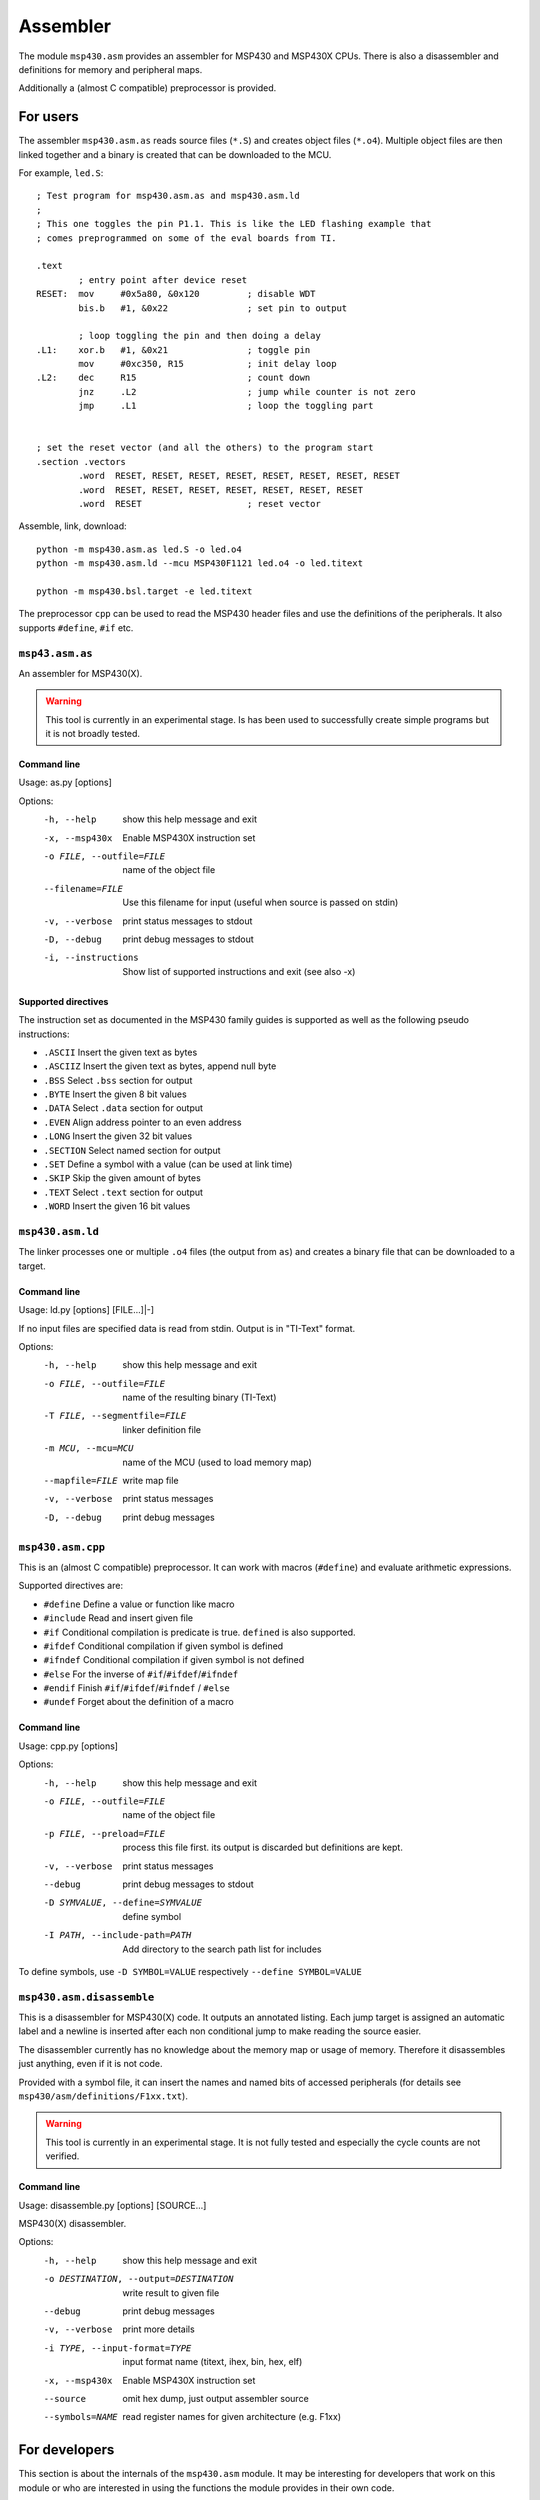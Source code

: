 ===========
 Assembler
===========

The module ``msp430.asm`` provides an assembler for MSP430 and MSP430X CPUs.
There is also a disassembler and definitions for memory and peripheral maps.

Additionally a (almost C compatible) preprocessor is provided.


For users
=========

The assembler ``msp430.asm.as`` reads source files (``*.S``) and creates object
files (``*.o4``). Multiple object files are then linked together and a binary
is created that can be downloaded to the MCU.

For example, ``led.S``::

    ; Test program for msp430.asm.as and msp430.asm.ld
    ;
    ; This one toggles the pin P1.1. This is like the LED flashing example that
    ; comes preprogrammed on some of the eval boards from TI.

    .text
            ; entry point after device reset
    RESET:  mov     #0x5a80, &0x120         ; disable WDT
            bis.b   #1, &0x22               ; set pin to output

            ; loop toggling the pin and then doing a delay
    .L1:    xor.b   #1, &0x21               ; toggle pin
            mov     #0xc350, R15            ; init delay loop
    .L2:    dec     R15                     ; count down
            jnz     .L2                     ; jump while counter is not zero
            jmp     .L1                     ; loop the toggling part


    ; set the reset vector (and all the others) to the program start
    .section .vectors
            .word  RESET, RESET, RESET, RESET, RESET, RESET, RESET, RESET
            .word  RESET, RESET, RESET, RESET, RESET, RESET, RESET
            .word  RESET                    ; reset vector

Assemble, link, download::

    python -m msp430.asm.as led.S -o led.o4
    python -m msp430.asm.ld --mcu MSP430F1121 led.o4 -o led.titext

    python -m msp430.bsl.target -e led.titext

The preprocessor ``cpp`` can be used to read the MSP430 header files and use the
definitions of the peripherals. It also supports ``#define``, ``#if`` etc.


``msp43.asm.as``
----------------
An assembler for MSP430(X).

.. warning:: This tool is currently in an experimental stage. Is has been used
             to successfully create simple programs but it is not broadly
             tested.

Command line
~~~~~~~~~~~~
Usage: as.py [options]

Options:
  -h, --help            show this help message and exit
  -x, --msp430x         Enable MSP430X instruction set
  -o FILE, --outfile=FILE
                        name of the object file
  --filename=FILE       Use this filename for input (useful when source is
                        passed on stdin)
  -v, --verbose         print status messages to stdout
  -D, --debug           print debug messages to stdout
  -i, --instructions    Show list of supported instructions and exit (see also
                        -x)

Supported directives
~~~~~~~~~~~~~~~~~~~~
The instruction set as documented in the MSP430 family guides is supported as
well as the following pseudo instructions:

- ``.ASCII``   Insert the given text as bytes
- ``.ASCIIZ``  Insert the given text as bytes, append null byte
- ``.BSS``     Select ``.bss`` section for output
- ``.BYTE``    Insert the given 8 bit values
- ``.DATA``    Select ``.data`` section for output
- ``.EVEN``    Align address pointer to an even address
- ``.LONG``    Insert the given 32 bit values
- ``.SECTION`` Select named section for output
- ``.SET``     Define a symbol with a value (can be used at link time)
- ``.SKIP``    Skip the given amount of bytes
- ``.TEXT``    Select ``.text`` section for output
- ``.WORD``    Insert the given 16 bit values


``msp430.asm.ld``
-----------------
The linker processes one or multiple ``.o4`` files (the output from ``as``)
and creates a binary file that can be downloaded to a target.

Command line
~~~~~~~~~~~~
Usage: ld.py [options] [FILE...]|-]

If no input files are specified data is read from stdin.
Output is in "TI-Text" format.

Options:
  -h, --help            show this help message and exit
  -o FILE, --outfile=FILE
                        name of the resulting binary (TI-Text)
  -T FILE, --segmentfile=FILE
                        linker definition file
  -m MCU, --mcu=MCU     name of the MCU (used to load memory map)
  --mapfile=FILE        write map file
  -v, --verbose         print status messages
  -D, --debug           print debug messages


``msp430.asm.cpp``
------------------
This is an (almost C compatible) preprocessor. It can work with macros
(``#define``) and evaluate arithmetic expressions.

Supported directives are:

- ``#define``   Define a value or function like macro
- ``#include``  Read and insert given file
- ``#if``       Conditional compilation is predicate is true. ``defined`` is also supported.
- ``#ifdef``    Conditional compilation if given symbol is defined
- ``#ifndef``   Conditional compilation if given symbol is not defined
- ``#else``     For the inverse of ``#if``/``#ifdef``/``#ifndef``
- ``#endif``    Finish ``#if``/``#ifdef``/``#ifndef`` / ``#else``
- ``#undef``    Forget about the definition of a macro


Command line
~~~~~~~~~~~~
Usage: cpp.py [options]

Options:
  -h, --help            show this help message and exit
  -o FILE, --outfile=FILE
                        name of the object file
  -p FILE, --preload=FILE
                        process this file first. its output is discarded but
                        definitions are kept.
  -v, --verbose         print status messages
  --debug               print debug messages to stdout
  -D SYMVALUE, --define=SYMVALUE
                        define symbol
  -I PATH, --include-path=PATH
                        Add directory to the search path list for includes

To define symbols, use ``-D SYMBOL=VALUE`` respectively ``--define SYMBOL=VALUE``


``msp430.asm.disassemble``
--------------------------
This is a disassembler for MSP430(X) code. It outputs an annotated listing.
Each jump target is assigned an automatic label and a newline is inserted after
each non conditional jump to make reading the source easier.

The disassembler currently has no knowledge about the memory map or usage of
memory. Therefore it disassembles just anything, even if it is not code.

Provided with a symbol file, it can insert the names and named bits of accessed
peripherals (for details see ``msp430/asm/definitions/F1xx.txt``).

.. warning:: This tool is currently in an experimental stage. It is not fully
             tested and especially the cycle counts are not verified.

Command line
~~~~~~~~~~~~
Usage: disassemble.py [options] [SOURCE...]

MSP430(X) disassembler.


Options:
  -h, --help            show this help message and exit
  -o DESTINATION, --output=DESTINATION
                        write result to given file
  --debug               print debug messages
  -v, --verbose         print more details
  -i TYPE, --input-format=TYPE
                        input format name (titext, ihex, bin, hex, elf)
  -x, --msp430x         Enable MSP430X instruction set
  --source              omit hex dump, just output assembler source
  --symbols=NAME        read register names for given architecture (e.g. F1xx)


For developers
==============
This section is about the internals of the ``msp430.asm`` module. It may be
interesting for developers that work on this module or who are interested in
using the functions the module provides in their own code.

Object file format
------------------
The file format of ``.o4`` files is a bit unusual. It actually contains
something that could be labeled as (specialized) Forth code. So the linker is
some sort of Forth interpreter. This has the advantage that the object files
can be debugged without any special tools, just a text editor. It also makes
the format quite universal; it could produce binaries for all sorts of CPUs
(single special case: the directive ``JMP`` is MSP430 specific).

For more details about the file format, take a look at the sources of ``ld.py``.

Modules
-------
.. module:: msp430.asm

``msp430.asm.as``
~~~~~~~~~~~~~~~~~
.. module:: msp430.asm.as

This module implements the MSP430(X) assembler. When the module is executed
(e.g. using ``python -m msp430.asm.as``), it acts as a command line tool.

.. class:: MSP430Assembler

    .. method:: __init__(msp430x=False, debug=False)

        :param msp430x: Set to true to enable MSP430X instruction set.
        :param debug: When set to true dump some internal data so sys.stderr while compiling.

        Create an instance of the assembler.

    .. method:: assemble(f, filename=None, output=sys.stdout)

        :param f: A file like object that supports iterating over lines.
        :param filename: An optional string that is used in error messages.
        :param output: File like object used to write the object code to.

        This method takes assembler source and transforms it to object code
        that can be forwarded to the linker.

.. exception:: AssemblerError

    This instances of this class are raised by the ``MSP430Assembler`` in case
    of errors in the source. It may be annotated with the source filename
    and line number where the error occurred.

    .. attribute:: filename
    .. attribute:: line


``msp430.asm.ld``
~~~~~~~~~~~~~~~~~
.. module:: msp430.asm.ld

This module implements the linker. When the module is executed
(e.g. using ``python -m msp430.asm.ld``), it acts as a command line tool.

.. class:: Linker

    .. method:: __init__(instructions)

        :param instructions: list of directives for the linker

        Initialize a linker instance. The given instructions are essentially
        what is read from a ``.o4`` file as sequence of words.

    .. method:: segments_from_definition(segment_definitions)

        :param segment_definitions: dictionary describing the memory map

        This sets the memory map used for linking. See 
        :class:`mcu_definition_parser` for a way to load this description.

    .. method:: update_mirrored_segments()

        Called before writing the final output. In case the memory map contains
        segments that mirror the contents of other segments, they are updated.
        This is typically used for ``.data_init`` which contains the initial
        values that are copied by startup code to the ``.data`` segment in RAM.

    .. method:: pass_one()

        Run the linkers 1st pass. It iterates through the instructions and
        places the data into segments.

    .. method:: pass_two()

        Run the linkers 2nd pass. It iterates through the instructions and
        finds all the labels and saves their position.

    .. method:: pass_three()

        Run the linkers 3rd pass. It iterates through the instructions and
        creates the final binary with all known labels set to their target
        address.

.. exception:: LinkError

    Exception object raised when errors during linking occur. May be annotated
    with the location of the line within the original source file causing the
    error.

    .. attribute:: filename
    .. attribute:: lineno
    .. attribute:: column


``msp430.asm.cpp``
~~~~~~~~~~~~~~~~~~
.. module:: msp430.asm.cpp

This module implements the preprocessor. When the module is executed
(e.g. using ``python -m msp430.asm.cpp``), it acts as a command line tool.

.. function:: line_joiner(next_line)

    Given an iterator for lines, yield lines. It joins consecutive lines with
    the continuation marker (``\\``) to a single line.

.. class:: AnnoatatedLineWriter

    This object is used by the preprocessor to write out the preprocessed text.
    It adds notes in the form ``#line <line> "<filename>"``. These notes are
    used by the assembler to know where a source line originally came from (as
    preprocessed text may contain additional lines etc.)

    .. method:: __init__(output, filename)

        :param output: file like object to write to
        :param filename: the filename used in the notes

    .. method:: write(lineno, text)

        :param linno: line number being written
        :param text: the actual contents of the line

.. class:: Preprocessor

    .. method:: preprocess(infile, outfile, filename)

        :param infile: file like object to read from
        :param outfile: file like object to write to
        :param filename: original file name of the input (infile)

        This runs the preprocessor over the given input.

.. exception:: PreprocessorError

    Exception object raised when errors during preprocessing occur.


``msp430.asm.disassemble``
~~~~~~~~~~~~~~~~~~~~~~~~~~
.. module:: msp430.asm.disassemble

This module implements the disassembler. When the module is executed (e.g.
using ``python -m msp430.asm.disassemble``), it acts as a command line tool.

.. class:: MSP430Disassembler

    .. method:: __init__(memory, msp430x=False, named_symbols=None)

        :param memory: A msp43.memory.Memory instance containing the binary.
        :param msp430x: Set to true to enable MSP430X instruction set.
        :param named_symbols: An (optional) instance of :class:`NamedSymbols` which is used to label peripherals and bits.

        Initialize the disassembler with data.

    .. method:: disassemble(output, source_only=False)

        :param output: A file like object used for the resulting text.
        :param source_only: When set to true, the address and data columns are omitted from the output.

        Run the disassembler, result is written to output.


``msp430.asm.rpn``
~~~~~~~~~~~~~~~~~~
.. module:: msp430.asm.rpn

This module implements the an RPN calculator. The calculator can be tested by
executing the module (e.g.  using ``python -m msp430.asm.rpn``).

.. class:: Word(unicode)

    This class is used to wrap words so that their source location can be
    tracked. This is useful for error messages.

    .. method:: __new__(cls, word, filename, lineno, text)

        :param cls: Class for __new__
        :param word: The word (unicode)
        :param filename: Filename where the word was read from.
        :param lineno: Line number within the file.
        :param text: The complete line (or context).
        :type filename: unicode or None
        :type lineno: int or None
        :type text: unicode or None

        Create new instance with a word that was read from given location.

.. class:: RPN

    An RPN calculator. It provides a data stack and implements a number of
    basic operations (arithmetical and stack)

    .. method:: interpret(next_word)

        :param next_word: A function return the next word from input when called.

        Interpret a sequence of words given by the iterator next_word.

.. function:: annotated_words(sequence, filename=None, lineno=None, offset=None, text=None)

    Create an generator for :class:`Word`, all annotated with the given
    information.

.. function:: words_in_string(data, name='<string>')

    :param data: String with (lines) of text.
    :param name: Optional name, used in error messages.

    Create a generator for annotated :class:`Word` in string (``splitlines()``
    is used).

.. function:: words_in_file(filename)

    :param filename: Name of a file to read from.

    Create a generator for annotated :class:`Word` read from file given by name.

.. function:: rpn_function(code)

    :param code: A string in RPN notation
    :return: A Python function.

    Return a wrapper - a function that evaluates the given RPN code when
    called.  This can be used to insert functions implemented as RPN into the
    name space.

.. function:: word(name)

    Function decorator used to tag methods that will be visible in the RPN
    built-in name space.

.. function:: val(words, stack=[], namespace={})

    :param words: Sequence of words.
    :param stack: Optional initial stack.
    :param namespace: Optional namespace.
    :return: The top element from the stack

    Evaluate sequence of words.

.. function:: python_function(code, namespace={})

    :param code: RPN code to execute.
    :param namespace: Optional namespace.
    :return: A python function that executes ``code`` when called.

    Create a Python function that will execute given code when called. All
    parameters given to the Python function will be placed on the stack and the
    top of stack will be returned.

.. function:: interpreter_loop(namespace={}, debug=False)

    Run an interactive loop. Can be used as calculator.

.. exception:: RPNError

    Exception type used for errors when parsing or executing RPN code.
    It may be annotated with the source position where the word causing the
    error came from.

    .. attribute:: filename
    .. attribute:: lineno
    .. attribute:: offset
    .. attribute:: text


``msp430.asm.peripherals``
~~~~~~~~~~~~~~~~~~~~~~~~~~
.. module:: msp430.asm.peripherals

This module implements a parser for a file format describing the peripherals
and their bits of a MCU.  The module can be executed (e.g. using ``python -m
msp430.asm.peripherals``) to test definition files.

.. class:: SymbolDefinitions(msp430.asm.rpn.RPN)

    This class implements the parser and keeps the result. It inherits from :class:`RPN`.

.. function:: load_symbols(filename)

    :param filename: Load symbols from a file named like this.
    :return: instance of :class:`SymbolDefinitions`

    Load definitions from a file of given name.

.. function:: load_internal(name)

    :param name: Name of an internal file.
    :return: instance of :class:`SymbolDefinitions`

    This tries to load internal data (using ``pkgutil``).

.. exception:: SymbolError

    Exception object used for errors in the definition file.


``msp430.asm.mcu_definition_parser``
~~~~~~~~~~~~~~~~~~~~~~~~~~~~~~~~~~~~
.. module:: msp430.asm.mcu_definition_parser

This module implements the a parser for files describing the memory map of a
CPU.  The module can be executed (e.g. using ``python -m
msp430.asm.mcu_definition_parser``) to test definition files.

.. class:: MCUDefintitions(msp430.asm.rpn.RPN)

    This class implements the parser and keeps the result. It inherits from :class:`msp430.asm.rpn.RPN`.
    Loaded definitions may contain the memory maps of many MCUs and also
    partial maps (that may depend on each other).

.. function:: load_from_file(filename)

    :param filename: Load definitions from file of given name.
    :return: instance of :class:`MCUDefintitions`

.. function:: load_internal()

    :return: instance of :class:`MCUDefintitions`

    Load internal list.  The default list is included in
    ``msp430/asm/definitions/msp430-mcu-list.txt``

.. function:: expand_definition(memory_maps, name)

    :param memory_maps: Memory map descriptions.
    :param name: Name of an MCU that should be extracted
    :type memory_maps: MCUDefintitions
    :return: Dictionary with recursively expanded memory map.

    Return the memory map of a specific MCU. If the definition depends on
    others its expanded so that a single, complete description is returned.


``msp430.asm.infix2postfix``
~~~~~~~~~~~~~~~~~~~~~~~~~~~~
.. module:: msp430.asm.infix2postfix

This module implements a converter that can translate infix (arithmetical)
notation to postfix notation (RPN). It is used by the preprocessor and
assembler when evaluating expressions.

.. function:: infix2postfix(expression, variable_prefix='', scanner=Scanner, precedence=default_precedence)

    :param expression: Input string in infix notation.
    :param variable_prefix: A string that is prepended to symbols found in the expression.
    :param scanner: The class that is used to parse the expression.
    :param precedence: A dictionary returning the priority given an operator as key.
    :return: A string with the expression in postfix notation.

.. function:: convert_precedence_list(precedence_list)

    :param precedence_list: A list of lists that defines operator priorities.
    :return: A dictionary mapping operators to priorities.

    Input will look like this::

        default_precedence_list = [
                # lowest precedence
                ['or'],
                ['and'],
                ['not'],
                ['<', '<=', '>', '>=', '==', '!='],
                ['|', '^', '&'],
                ['<<', '>>'],
                ['+', '-'],
                ['*', '/', '%'],
                ['~', 'neg', '0 +'],
                ['(', ')'],
                # highest precedence
            ]
